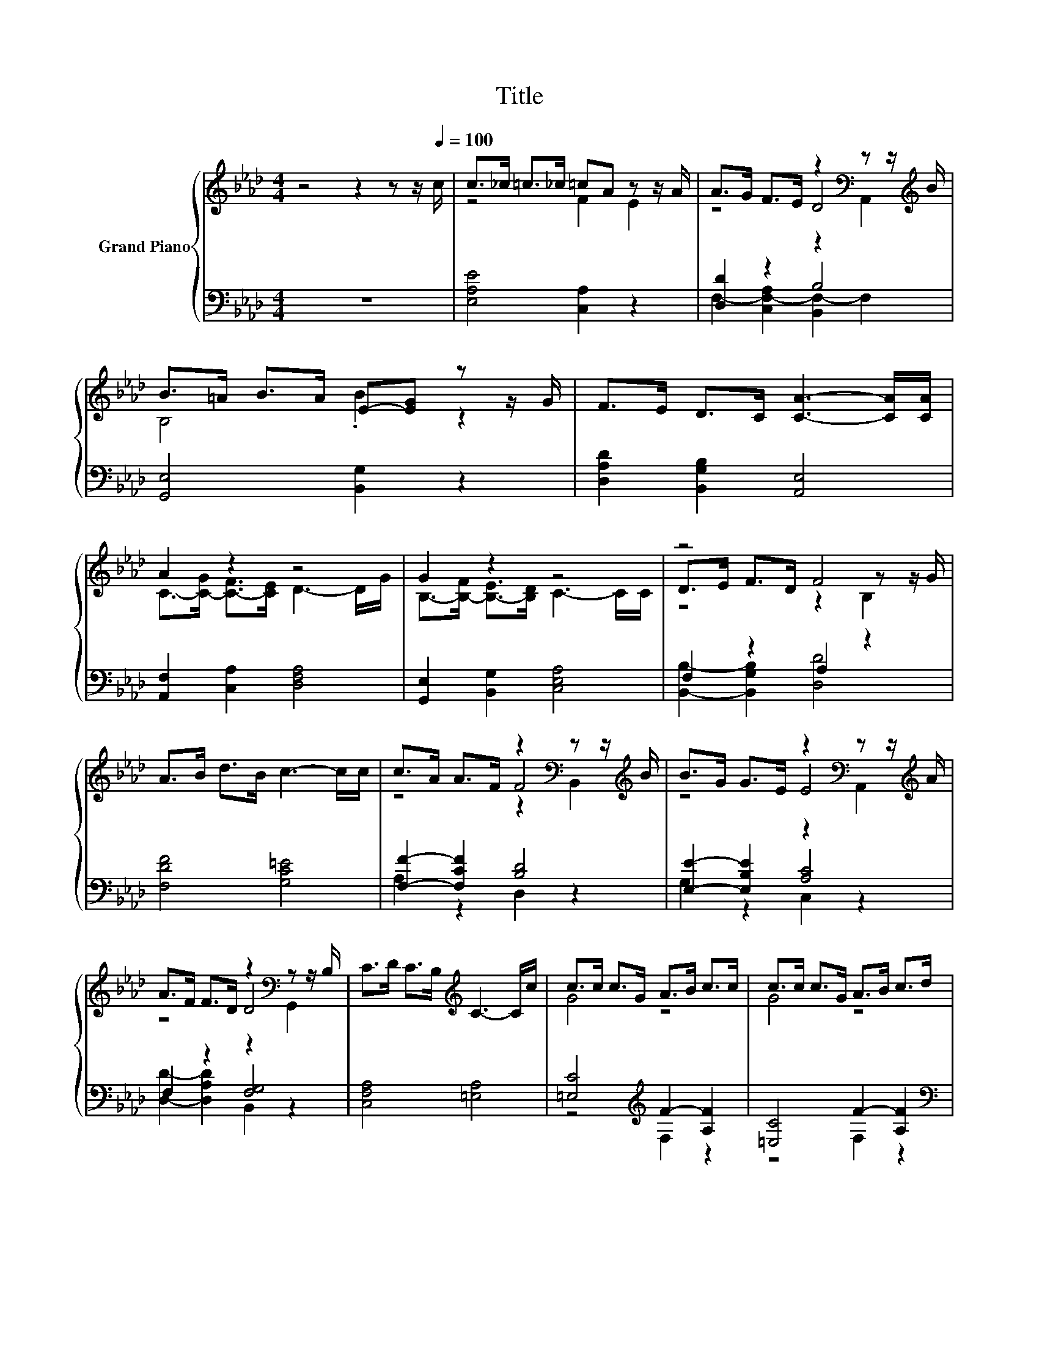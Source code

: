 X:1
T:Title
%%score { ( 1 3 4 6 ) | ( 2 5 7 ) }
L:1/8
M:4/4
K:Ab
V:1 treble nm="Grand Piano"
V:3 treble 
V:4 treble 
V:6 treble 
V:2 bass 
V:5 bass 
V:7 bass 
V:1
 z4 z2 z z/[Q:1/4=100] c/ | c>_c =c>_c =cA z z/ A/ | A>G F>E z2[K:bass] z z/[K:treble] B/ | %3
 B>=A B>A E-[EG] z z/ G/ | F>E D>C [CA]3- [CA]/[CA]/ | A2 z2 z4 | G2 z2 z4 | z4 F4 | %8
 A>B d>B c3- c/c/ | c>A A>F z2[K:bass] z z/[K:treble] B/ | B>G G>E z2[K:bass] z z/[K:treble] A/ | %11
 A>F F>D z2[K:bass] z z/ B,/ | C>D C>B,[K:treble] C3- C/c/ | c>c c>G A>B c>c | c>c c>G A>B c>d | %15
[M:43/32] d/4-d/4-d/-<d/d/d/4-d/4-d/-<d/B/c/4-c/4-c/-<c/d/c/4-c/4-c/4-c/4-c/4-c/4-c/-<c/ z/4 z/4 z/4 z/4 z/4 z/4 z/4 z/ | %16
[M:4/4] e3- e3/4 z/4 z2 (3:2:2z2 A | (7:8:6c-c/4G/ B/4-BF/ A2- (3:2:2A2 A | c3- c3/4 z/4 z4 | z8 |] %20
V:2
 z8 | [E,A,E]4 [C,A,]2 z2 | [D,D]2 z2 B,4 | [G,,E,]4 [B,,G,]2 z2 | [D,A,D]2 [B,,G,B,]2 [A,,E,]4 | %5
 [A,,F,]2 [C,A,]2 [D,F,A,]4 | [G,,E,]2 [B,,G,]2 [C,E,A,]4 | F,2 z2 A,2 z2 | [F,DF]4 [G,C=E]4 | %9
 [F,F]2- [F,CF]2 [B,D]4 | [E,E]2- [E,B,E]2 [A,C]4 | F,2 z2 [F,G,]4 | [C,F,A,]4 [=E,A,]4 | %13
 [=E,C]4[K:treble] F2- [A,F]2 | [=E,C]4 F2- [A,F]2 | %15
[M:43/32][K:bass] [B,,G,]/4-[B,,G,]/4-[B,,G,]/4-[B,,G,]/4-[B,,G,]/4-[B,,G,]/4-[B,,G,]/4-[B,,G,]/4-[B,,G,]/4-[B,,G,]/4-[B,,G,]/4-[B,,G,]/4-[B,,G,]/-<[B,,G,]/[C,B,]/4-[C,B,]/4-[C,B,]/4-[C,B,]/4-[C,B,]/4-[C,B,]/4-[C,B,]/4-[C,B,]/4-[C,B,]/4-[C,B,]/4-[C,B,]/4-[C,B,]/4-[C,B,]/4-[C,B,]/4-[C,B,]/4-[C,B,]/4-[C,B,]/4-[C,B,]/4-[C,B,]/4-[C,B,]/4-[C,B,]/-<[C,B,]/ z/4 z/ | %16
[M:4/4] z2 (3:2:2z2 B D,4 | (3:2:2[=E,G,C]3 [F,B,D]3 [F,A,C]4 | (3:2:2[C,A,]6 [D,B,]6 | %19
 z2 =E2- E/4 z/4 z/ z z2 |] %20
V:3
 x8 | z4 F2 E2 | z4 D4[K:bass][K:treble] | B,4 .B2 z2 | x8 | C->[C-G] [C-F]>[CE] D3- D/G/ | %6
 B,->[B,-F] [B,-E]>[B,D] C3- C/C/ | D>E F>D z2 z z/ G/ | x8 | z4 F4[K:bass][K:treble] | %10
 z4 E4[K:bass][K:treble] | z4 D4[K:bass] | x4[K:treble] x4 | G4 z4 | G4 z4 | %15
[M:43/32] =E/4-E/4-E/4-E/4-E/4-E/4-E/4-E/4-E/4-E/4-E/4-E/4-E/-<E/G/4-G/4-G/4-G/4-G/4-G/4-G/4-G/4-G/4-G/4-G/4-G/4-G/4-G/4-G/4-G/4-G/4-G/4-G/4-G/4-G/-<G/c3/4- | %16
[M:4/4] c2- c/4 z/4 z/ z d3- d3/4 z/4 | x8 | z2 (3:2:2z2 d B2- (3:2:2B2 c | %19
 (5:4:5[FA]2 B/ G/-G3/2A/ F3- F3/4 z/4 |] %20
V:4
 x8 | x8 | z4 z2[K:bass] A,,2[K:treble] | x8 | x8 | x8 | x8 | z4 z2 B,2 | x8 | %9
 z4 z2[K:bass] B,,2[K:treble] | z4 z2[K:bass] A,,2[K:treble] | z4 z2[K:bass] G,,2 | %12
 x4[K:treble] x4 | x8 | x8 |[M:43/32] x43/4 |[M:4/4] z4 F4- | F3/4 z/4 z z2 z4 | F8- | %19
 F3/4 z/4 z z2 z4 |] %20
V:5
 x8 | x8 | F,2- [C,F,-A,]2 [B,,F,-]2 F,2 | x8 | x8 | x8 | x8 | [B,,B,]2- [B,,G,B,]2 [D,D]4 | x8 | %9
 A,2 z2 D,2 z2 | G,2 z2 C,2 z2 | [D,D]2- [D,A,D]2 B,,2 z2 | x8 | z4[K:treble] F,2 z2 | z4 F,2 z2 | %15
[M:43/32][K:bass] x43/4 |[M:4/4] A,8- | A,3/4 z/4 z z2 z4 | x8 | z4 [F,A,C]3- [F,A,C]3/4 z/4 |] %20
V:6
 x8 | x8 | x6[K:bass] x3/2[K:treble] x/ | x8 | x8 | x8 | x8 | x8 | x8 | %9
 x6[K:bass] x3/2[K:treble] x/ | x6[K:bass] x3/2[K:treble] x/ | x6[K:bass] x2 | x4[K:treble] x4 | %13
 x8 | x8 |[M:43/32] x43/4 |[M:4/4] E4- E/4 z/4 z/ z z2 | x8 | x8 | x8 |] %20
V:7
 x8 | x8 | x8 | x8 | x8 | x8 | x8 | x8 | x8 | x8 | x8 | x8 | x8 | x4[K:treble] x4 | x8 | %15
[M:43/32][K:bass] x43/4 |[M:4/4] C,4- C,/4 z/4 z/ z z2 | x8 | x8 | (3[C,C]6 z2 z4 |] %20

